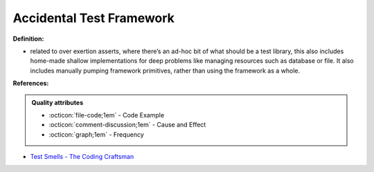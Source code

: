 Accidental Test Framework
^^^^^
**Definition:**

* related to over exertion asserts, where there’s an ad-hoc bit of what should be a test library, this also includes home-made shallow implementations for deep problems like managing resources such as database or file. It also includes manually pumping framework primitives, rather than using the framework as a whole.


**References:**

.. admonition:: Quality attributes

    * :octicon:`file-code;1em` -  Code Example
    * :octicon:`comment-discussion;1em` -  Cause and Effect
    * :octicon:`graph;1em` -  Frequency

* `Test Smells - The Coding Craftsman <https://codingcraftsman.wordpress.com/2018/09/27/test-smells/>`_

